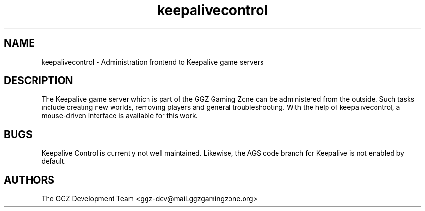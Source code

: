 .TH "keepalivecontrol" "6" "0.0.12" "The GGZ Development Team" "GGZ Gaming Zone"
.SH "NAME"
.LP 
keepalivecontrol \- Administration frontend to Keepalive game servers
.SH "DESCRIPTION"
.LP
The Keepalive game server which is part of the GGZ Gaming Zone can
be administered from the outside. Such tasks include creating new worlds,
removing players and general troubleshooting. With the help of
keepalivecontrol, a mouse-driven interface is available for this work.
.SH "BUGS"
.LP 
Keepalive Control is currently not well maintained.
Likewise, the AGS code branch for Keepalive is not enabled by default.
.SH "AUTHORS"
.LP 
The GGZ Development Team
<ggz\-dev@mail.ggzgamingzone.org>
